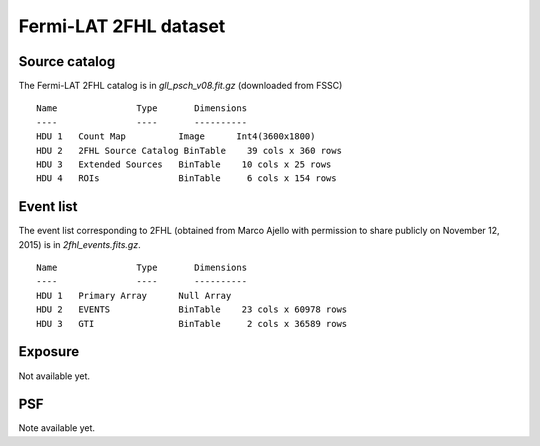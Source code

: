 Fermi-LAT 2FHL dataset
======================

Source catalog
--------------

The Fermi-LAT 2FHL catalog is in `gll_psch_v08.fit.gz` (downloaded from FSSC)

::
    
    Name               Type       Dimensions
    ----               ----       ----------
    HDU 1   Count Map          Image      Int4(3600x1800)               
    HDU 2   2FHL Source Catalog BinTable    39 cols x 360 rows           
    HDU 3   Extended Sources   BinTable    10 cols x 25 rows            
    HDU 4   ROIs               BinTable     6 cols x 154 rows           


Event list
----------

The event list corresponding to 2FHL (obtained from Marco Ajello with permission
to share publicly on November 12, 2015) is in `2fhl_events.fits.gz`.

::
    
    Name               Type       Dimensions
    ----               ----       ----------
    HDU 1   Primary Array      Null Array                               
    HDU 2   EVENTS             BinTable    23 cols x 60978 rows         
    HDU 3   GTI                BinTable     2 cols x 36589 rows         

Exposure
--------

Not available yet.

PSF
---

Note available yet.
  
